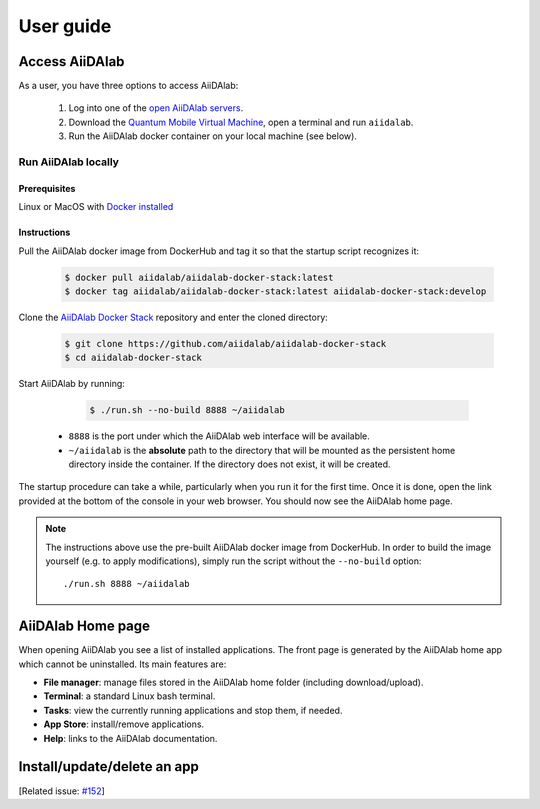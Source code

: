 ==========
User guide
==========


***************
Access AiiDAlab
***************

As a user, you have three options to access AiiDAlab:

 1. Log into one of the `open AiiDAlab servers <https://materialscloud.org/aiidalab>`_.
 2. Download the `Quantum Mobile Virtual Machine <https://quantum-mobile.readthedocs.io/>`_, open a terminal and run ``aiidalab``.
 3. Run the AiiDAlab docker container on your local machine (see below).

.. _usage:run-locally:

Run AiiDAlab locally
====================

Prerequisites
-------------

Linux or MacOS with `Docker installed <https://www.docker.com/get-started>`__


Instructions
------------

Pull the AiiDAlab docker image from DockerHub and tag it so that the startup script recognizes it:

   .. code-block:: console

       $ docker pull aiidalab/aiidalab-docker-stack:latest
       $ docker tag aiidalab/aiidalab-docker-stack:latest aiidalab-docker-stack:develop

Clone the `AiiDAlab Docker Stack <https://github.com/aiidalab/aiidalab-docker-stack>`__ repository and enter the cloned directory:

   .. code-block:: console

       $ git clone https://github.com/aiidalab/aiidalab-docker-stack
       $ cd aiidalab-docker-stack

Start AiiDAlab by running:

   .. code-block:: console

       $ ./run.sh --no-build 8888 ~/aiidalab


  * ``8888`` is the port under which the AiiDAlab web interface will be available.
  * ``~/aiidalab`` is the **absolute** path to the directory that will be mounted as the persistent home directory inside the container.
    If the directory does not exist, it will be created.

The startup procedure can take a while, particularly when you run it for the first time.
Once it is done, open the link provided at the bottom of the console in your web browser.
You should now see the AiiDAlab home page.

.. note::

    The instructions above use the pre-built AiiDAlab docker image from DockerHub.
    In order to build the image yourself (e.g. to apply modifications), simply run the script without the ``--no-build`` option::

        ./run.sh 8888 ~/aiidalab


******************
AiiDAlab Home page
******************

When opening AiiDAlab you see a list of installed applications.
The front page is generated by the AiiDAlab home app which cannot be uninstalled.
Its main features are:

- **File manager**: manage files stored in the AiiDAlab home folder (including download/upload).
- **Terminal**: a standard Linux bash terminal.
- **Tasks**: view the currently running applications and stop them, if needed.
- **App Store**: install/remove applications.
- **Help**: links to the AiiDAlab documentation.


****************************
Install/update/delete an app
****************************

[Related issue: `#152 <https://github.com/aiidalab/aiidalab/issues/152>`_]
